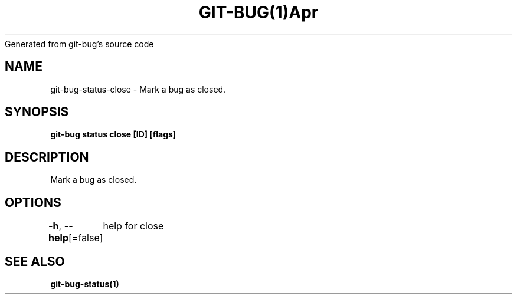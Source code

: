 .nh
.TH GIT\-BUG(1)Apr 2019
Generated from git\-bug's source code

.SH NAME
.PP
git\-bug\-status\-close \- Mark a bug as closed.


.SH SYNOPSIS
.PP
\fBgit\-bug status close [ID] [flags]\fP


.SH DESCRIPTION
.PP
Mark a bug as closed.


.SH OPTIONS
.PP
\fB\-h\fP, \fB\-\-help\fP[=false]
	help for close


.SH SEE ALSO
.PP
\fBgit\-bug\-status(1)\fP
